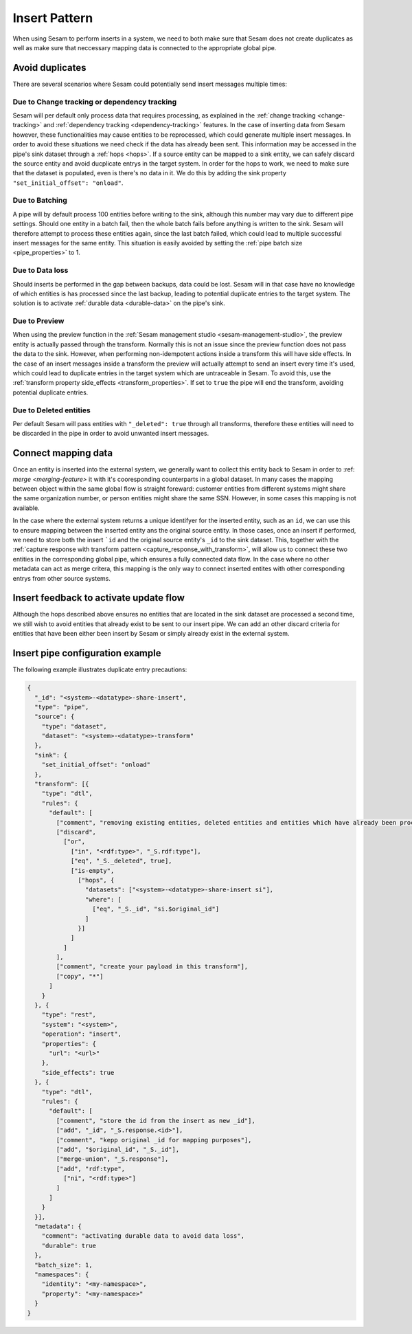 .. _insert_pattern:

Insert Pattern
--------------

When using Sesam to perform inserts in a system, we need to both make sure that Sesam does not create duplicates as well as make sure that neccessary mapping data is connected to the appropriate global pipe.

Avoid duplicates
^^^^^^^^^^^^^^^^

There are several scenarios where Sesam could potentially send insert messages multiple times:

Due to Change tracking or dependency tracking
"""""""""""""""""""""""""""""""""""""""""""""

Sesam will per default only process data that requires processing, as explained in the :ref:`change tracking <change-tracking>` and :ref:`dependency tracking <dependency-tracking>` features. In the case of inserting data from Sesam however, these functionalities may cause entities to be reprocessed, which could generate multiple insert messages. 
In order to avoid these situations we need check if the data has already been sent. This information may be accessed in the pipe's sink dataset through a :ref:`hops <hops>`. If a source entity can be mapped to a sink entity, we can safely discard the source entity and avoid ducplicate entrys in the target system. In order for the hops to work, we need to make sure that the dataset is populated, even is there's no data in it. We do this by adding the sink property ``"set_initial_offset": "onload"``.

Due to Batching
"""""""""""""""

A pipe will by default process 100 entities before writing to the sink, although this number may vary due to different pipe settings. Should one entity in a batch fail, then the whole batch fails before anything is written to the sink. Sesam will therefore attempt to process these entities again, since the last batch failed, which could lead to multiple successful insert messages for the same entity. This situation is easily avoided by setting the :ref:`pipe batch size <pipe_properties>` to 1. 

Due to Data loss
""""""""""""""""

Should inserts be performed in the gap between backups, data could be lost. Sesam will in that case have no knowledge of which entities is has processed since the last backup, leading to potential duplicate entries to the target system. The solution is to activate :ref:`durable data <durable-data>` on the pipe's sink.

Due to Preview
""""""""""""""

When using the preview function in the :ref:`Sesam management studio <sesam-management-studio>`, the preview entity is actually passed through the transform. Normally this is not an issue since the preview function does not pass the data to the sink. However, when performing non-idempotent actions inside a transform this will have side effects. In the case of an insert messages inside a transform the preview will actually attempt to send an insert every time it's used, which could lead to duplicate entries in the target system which are untraceable in Sesam. To avoid this, use the :ref:`transform property side_effects <transform_properties>`. If set to ``true`` the pipe will end the transform, avoiding potential duplicate entries.  

Due to Deleted entities
"""""""""""""""""""""""

Per default Sesam will pass entities with ``"_deleted": true`` through all transforms, therefore these entities will need to be discarded in the pipe in order to avoid unwanted insert messages.

Connect mapping data
^^^^^^^^^^^^^^^^^^^^

Once an entity is inserted into the external system, we generally want to collect this entity back to Sesam in order to :ref: `merge <merging-feature>` it with it's cooresponding counterparts in a global dataset. In many cases the mapping between object within the same global flow is straight foreward: customer entities from different systems might share the same organization number, or person entities might share the same SSN. However, in some cases this mapping is not available. 

In the case where the external system returns a unique identifyer for the inserted entity, such as an ``id``, we can use this to ensure mapping between the inserted entity ans the original source entity. In those cases, once an insert if performed, we need to store both the insert ```id`` and the original source entity's ``_id`` to the sink dataset. This, together with the :ref:`capture response with transform pattern <capture_response_with_transform>`, will allow us to connect these two entities in the corresponding global pipe, which ensures a fully connected data flow. In the case where no other metadata can act as merge critera, this mapping is the only way to connect inserted entites with other corresponding entrys from other source systems.


Insert feedback to activate update flow
^^^^^^^^^^^^^^^^^^^^^^^^^^^^^^^^^^^^^^^

Although the hops described above ensures no entities that are located in the sink dataset are processed a second time, we still wish to avoid entities that already exist to be sent to our insert pipe. We can add an other discard criteria for entities that have been either been insert by Sesam or simply already exist in the external system.   



Insert pipe configuration example 
^^^^^^^^^^^^^^^^^^^^^^^^^^^^^^^^^

The following example illustrates duplicate entry precautions:

.. code-block:: json

	{
	  "_id": "<system>-<datatype>-share-insert",
	  "type": "pipe",
	  "source": {
	    "type": "dataset",
	    "dataset": "<system>-<datatype>-transform"
	  },
	  "sink": {
	    "set_initial_offset": "onload"
	  },
	  "transform": [{
	    "type": "dtl",
	    "rules": {
	      "default": [
	        ["comment", "removing existing entities, deleted entities and entities which have already been processed and stored in the sink dataset"],
	        ["discard",
	          ["or",
	            ["in", "<rdf:type>", "_S.rdf:type"],
	            ["eq", "_S._deleted", true],
	            ["is-empty",
	              ["hops", {
	                "datasets": ["<system>-<datatype>-share-insert si"],
	                "where": [
	                  ["eq", "_S._id", "si.$original_id"]
	                ]
	              }]
	            ]
	          ]
	        ],
	        ["comment", "create your payload in this transform"],
	        ["copy", "*"]
	      ]
	    }
	  }, {
	    "type": "rest",
	    "system": "<system>",
	    "operation": "insert",
	    "properties": {
	      "url": "<url>"
	    },
	    "side_effects": true
	  }, {
	    "type": "dtl",
	    "rules": {
	      "default": [
	        ["comment", "store the id from the insert as new _id"],
	        ["add", "_id", "_S.response.<id>"],
	        ["comment", "kepp original _id for mapping purposes"],
	        ["add", "$original_id", "_S._id"],
	        ["merge-union", "_S.response"],
	        ["add", "rdf:type",
	          ["ni", "<rdf:type>"]
	        ]
	      ]
	    }
	  }],
	  "metadata": {
	    "comment": "activating durable data to avoid data loss",
	    "durable": true
	  },
	  "batch_size": 1,
	  "namespaces": {
	    "identity": "<my-namespace>",
	    "property": "<my-namespace>"
	  }
	}
